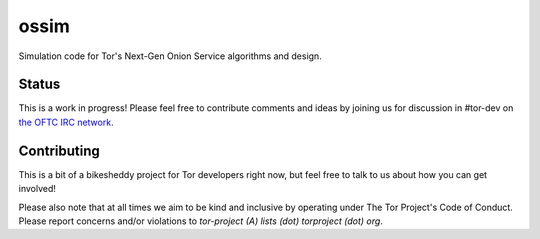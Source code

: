 =======
 ossim
=======

Simulation code for Tor's Next-Gen Onion Service algorithms and
design.

Status
-------

This is a work in progress!  Please feel free to contribute comments
and ideas by joining us for discussion in #tor-dev on
`the OFTC IRC network <https://www.oftc.net>`__.

Contributing
-------------

This is a bit of a bikesheddy project for Tor developers right now,
but feel free to talk to us about how you can get involved!

Please also note that at all times we aim to be kind and inclusive by
operating under The Tor Project's Code of Conduct.  Please report
concerns and/or violations to `tor-project (A) lists (dot) torproject (dot) org`.
